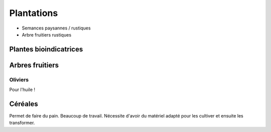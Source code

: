 Plantations
===========

- Semances paysannes / rustiques
- Arbre fruitiers rustiques

Plantes bioindicatrices
-----------------------

Arbres fruitiers
----------------

Oliviers
~~~~~~~~

Pour l'huile !

Céréales
--------

Permet de faire du pain. Beaucoup de travail. Nécessite d'avoir du matériel adapté pour les cultiver et ensuite les transformer.
